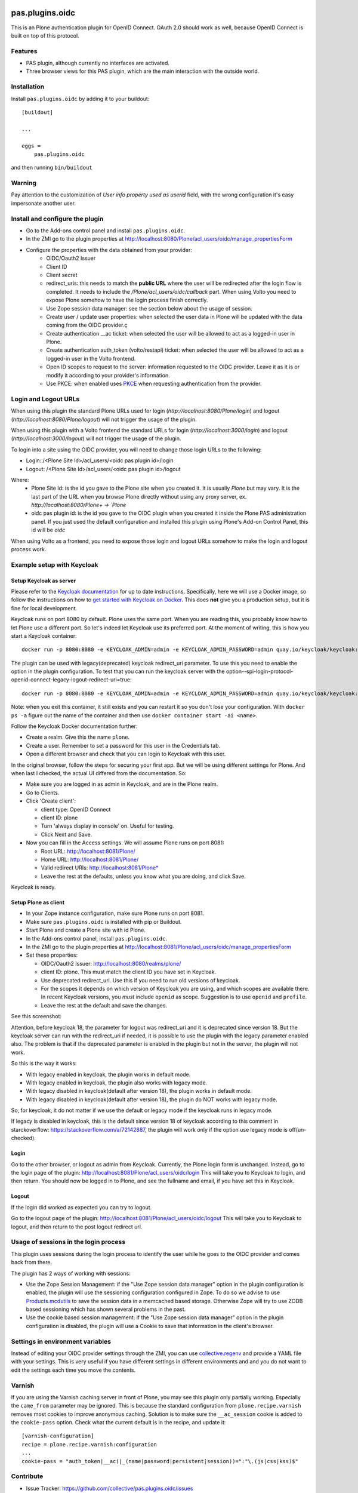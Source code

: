 .. This README is meant for consumption by humans and pypi. Pypi can render rst files so please do not use Sphinx features.
   If you want to learn more about writing documentation, please check out: http://docs.plone.org/about/documentation_styleguide.html
   This text does not appear on pypi or github. It is a comment.

.. image:: https://img.shields.io/pypi/v/pas.plugins.oidc.svg
    :target: https://pypi.python.org/pypi/pas.plugins.oidc/
    :alt: Latest Version

.. image:: https://img.shields.io/pypi/status/pas.plugins.oidc.svg
    :target: https://pypi.python.org/pypi/pas.plugins.oidc
    :alt: Egg Status

.. image:: https://img.shields.io/pypi/pyversions/pas.plugins.oidc.svg?style=plastic
    :target: https://pypi.python.org/pypi/pas.plugins.oidc/
    :alt: Supported - Python Versions

.. image:: https://img.shields.io/pypi/l/pas.plugins.oidc.svg
    :target: https://pypi.python.org/pypi/pas.plugins.oidc/
    :alt: License

.. image:: https://github.com/collective/pas.plugins.oidc/actions/workflows/tests.yml/badge.svg
    :target: https://github.com/collective/pas.plugins.oidc/actions
    :alt: Tests

.. image:: https://coveralls.io/repos/github/collective/pas.plugins.oidc/badge.svg?branch=main
    :target: https://coveralls.io/github/collective/pas.plugins.oidc?branch=main
    :alt: Coverage


pas.plugins.oidc
================

This is an Plone authentication plugin for OpenID Connect.
OAuth 2.0 should work as well, because OpenID Connect is built on top of this protocol.

Features
--------

- PAS plugin, although currently no interfaces are activated.
- Three browser views for this PAS plugin, which are the main interaction with the outside world.


Installation
------------

Install ``pas.plugins.oidc`` by adding it to your buildout::

    [buildout]

    ...

    eggs =
        pas.plugins.oidc


and then running ``bin/buildout``

Warning
-------

Pay attention to the customization of `User info property used as userid` field, with the wrong configuration it's easy impersonate another user.


Install and configure the plugin
--------------------------------

* Go to the Add-ons control panel and install ``pas.plugins.oidc``.
* In the ZMI go to the plugin properties at http://localhost:8080/Plone/acl_users/oidc/manage_propertiesForm
* Configure the properties with the data obtained from your provider:
   * OIDC/Oauth2 Issuer
   * Client ID
   * Client secret
   * redirect_uris: this needs to match the **public URL** where the user will be redirected after the login flow is completed. It needs to include the `/Plone/acl_users/oidc/callback` part. When using Volto you need to expose Plone somehow to have the login process finish correctly.
   * Use Zope session data manager: see the section below about the usage of session.
   * Create user / update user properties: when selected the user data in Plone will be updated with the data coming from the OIDC provider.ç
   * Create authentication __ac ticket: when selected the user will be allowed to act as a logged-in user in Plone.
   * Create authentication auth_token (volto/restapi) ticket: when selected the user will be allowed to act as a logged-in user in the Volto frontend.
   * Open ID scopes to request to the server: information requested to the OIDC provider. Leave it as it is or modify it according to your provider's information.
   * Use PKCE: when enabled uses PKCE_ when requesting authentication from the provider.

Login and Logout URLs
---------------------

When using this plugin the standard Plone URLs used for login (`http://localhost:8080/Plone/login`) and logout (`http://localhost:8080/Plone/logout`) will not trigger the usage of the plugin.

When using this plugin with a Volto frontend the standard URLs for login (`http://localhost:3000/login`) and logout (`http://localhost:3000/logout`) will not trigger the usage of the plugin.

To login into a site using the OIDC provider, you will need to change those login URLs to the following:

* Login: /<Plone Site Id>/acl_users/<oidc pas plugin id>/login
* Logout: /<Plone Site Id>/acl_users/<oidc pas plugin id>/logout

Where:
 - Plone Site Id: is the id you gave to the Plone site when you created it. It is usually `Plone` but may vary. It is the last part of the URL when you browse Plone directly without using any proxy server, ex. `http://localhost:8080/Plone+  -> `Plone`
 - oidc pas plugin id: is the id you gave to the OIDC plugin when you created it inside the Plone PAS administration panel. If you just used the default configuration and installed this plugin using Plone's Add-on Control Panel, this id will be `oidc`

When using Volto as a frontend, you need to expose those login and logout URLs somehow to make the login and logout process work.

Example setup with Keycloak
---------------------------

Setup Keycloak as server
~~~~~~~~~~~~~~~~~~~~~~~~

Please refer to the `Keycloak documentation <https://www.keycloak.org/documentation>`_ for up to date instructions.
Specifically, here we will use a Docker image, so follow the instructions on how to `get started with Keycloak on Docker <https://www.keycloak.org/getting-started/getting-started-docker>`_.
This does **not** give you a production setup, but it is fine for local development.

Keycloak runs on port 8080 by default.
Plone uses the same port.
When you are reading this, you probably know how to let Plone use a different port.
So let's indeed let Keycloak use its preferred port.
At the moment of writing, this is how you start a Keycloak container::

  docker run -p 8080:8080 -e KEYCLOAK_ADMIN=admin -e KEYCLOAK_ADMIN_PASSWORD=admin quay.io/keycloak/keycloak:19.0.3 start-dev

The plugin can be used with legacy(deprecated) keycloak redirect_uri parameter. To use this you need to enable the option in the plugin configuration. To test that you can run the keycloak server with the option--spi-login-protocol-openid-connect-legacy-logout-redirect-uri=true::

  docker run -p 8080:8080 -e KEYCLOAK_ADMIN=admin -e KEYCLOAK_ADMIN_PASSWORD=admin quay.io/keycloak/keycloak:19.0.3 start-dev --spi-login-protocol-openid-connect-legacy-logout-redirect-uri=true

Note: when you exit this container, it still exists and you can restart it so you don't lose your configuration.
With ``docker ps -a`` figure out the name of the container and then use ``docker container start -ai <name>``.

Follow the Keycloak Docker documentation further:

* Create a realm.  Give this the name ``plone``.
* Create a user.  Remember to set a password for this user in the Credentials tab.
* Open a different browser and check that you can login to Keycloak with this user.

In the original browser, follow the steps for securing your first app.
But we will be using different settings for Plone.
And when last I checked, the actual UI differed from the documentation.
So:

* Make sure you are logged in as admin in Keycloak, and are in the Plone realm.
* Go to Clients.
* Click 'Create client':

  * client type: OpenID Connect
  * client ID: plone
  * Turn 'always display in console' on.  Useful for testing.
  * Click Next and Save.

* Now you can fill in the Access settings.  We will assume Plone runs on port 8081:

  * Root URL: http://localhost:8081/Plone/
  * Home URL: http://localhost:8081/Plone/
  * Valid redirect URIs: http://localhost:8081/Plone*
  * Leave the rest at the defaults, unless you know what you are doing, and click Save.

Keycloak is ready.

Setup Plone as client
~~~~~~~~~~~~~~~~~~~~~

* In your Zope instance configuration, make sure Plone runs on port 8081.
* Make sure ``pas.plugins.oidc`` is installed with pip or Buildout.
* Start Plone and create a Plone site with id Plone.
* In the Add-ons control panel, install ``pas.plugins.oidc``.
* In the ZMI go to the plugin properties at http://localhost:8081/Plone/acl_users/oidc/manage_propertiesForm
* Set these properties:

  * OIDC/Oauth2 Issuer: http://localhost:8080/realms/plone/
  * client ID: plone.  This must match the client ID you have set in Keycloak.
  * Use deprecated redirect_uri. Use this if you need to run old versions of keycloak.
  * For the scopes it depends on which version of Keycloak you are using, and which scopes are available there.
    In recent Keycloak versions, you *must* include ``openid`` as scope.
    Suggestion is to use ``openid`` and ``profile``.
  * Leave the rest at the default and save the changes.

See this screenshot:

.. image:: docs/screenshot-settings.png

Attention, before keycloak 18, the parameter for logout was redirect_uri and it is deprecated since version 18. But the keycloak server can run with the redirect_uri if needed, it is possible to use the plugin with the legacy parameter enabled also. The problem is that if the deprecated parameter is enabled in the plugin but not in the server, the plugin will not work.

So this is the way it works:

* With legacy enabled in keycloak, the plugin works in default mode.
* With legacy enabled in keycloak, the plugin also works with legacy mode.
* With legacy disabled in keycloak(default after version 18), the plugin works in default mode.
* With legacy disabled in keycloak(default after version 18), the plugin do NOT works with legacy mode.

So, for keycloak, it do not matter if we use the default or legacy mode if the keycloak runs in legacy mode.

If legacy is disabled in keycloak, this is the default since version 18 of keycloak according to this comment in starckoverflow: https://stackoverflow.com/a/72142887, the plugin will work only if the option use legacy mode is off(un-checked).

Login
~~~~~

Go to the other browser, or logout as admin from Keycloak.
Currently, the Plone login form is unchanged.
Instead, go to the login page of the plugin: http://localhost:8081/Plone/acl_users/oidc/login
This will take you to Keycloak to login, and then return.
You should now be logged in to Plone, and see the fullname and email, if you have set this in Keycloak.

Logout
~~~~~~

If the login did worked as expected you can try to logout.

Go to the logout page of the plugin: http://localhost:8081/Plone/acl_users/oidc/logout
This will take you to Keycloak to logout, and then return to the post logout redirect url.

Usage of sessions in the login process
--------------------------------------

This plugin uses sessions during the login process to identify the user while he goes to the OIDC provider
and comes back from there.

The plugin has 2 ways of working with sessions:

- Use the Zope Session Management: if the "Use Zope session data manager" option in the plugin configuration is enabled,
  the plugin will use the sessioning configuration configured in Zope. To do so we advise to use `Products.mcdutils`_
  to save the session data in a memcached based storage. Otherwise Zope will try to use ZODB based sessioning
  which has shown several problems in the past.

- Use the cookie based session management: if the "Use Zope session data manager" option in the plugin
  configuration is disabled, the plugin will use a Cookie to save that information in the client's browser.


Settings in environment variables
---------------------------------

Instead of editing your OIDC provider settings through the ZMI, you can use `collective.regenv`_ and provide
a YAML file with your settings. This is very useful if you have different settings in different environments
and and you do not want to edit the settings each time
you move the contents.


Varnish
-------

If you are using the Varnish caching server in front of Plone, you may see this plugin only partially working.
Especially the ``came_from`` parameter may be ignored.
This is because the standard configuration from ``plone.recipe.varnish`` removes most cookies to improve anonymous caching.
Solution is to make sure the ``__ac_session`` cookie is added to the ``cookie-pass`` option.
Check what the current default is in the recipe, and update it::

  [varnish-configuration]
  recipe = plone.recipe.varnish:configuration
  ...
  cookie-pass = "auth_token|__ac(|_(name|password|persistent|session))=":"\.(js|css|kss)$"


Contribute
----------

- Issue Tracker: https://github.com/collective/pas.plugins.oidc/issues
- Source Code: https://github.com/collective/pas.plugins.oidc
- Documentation: https://docs.plone.org/foo/bar


References
----------

* Blog post: https://www.codesyntax.com/en/blog/log-in-in-plone-using-your-google-workspace-account

License
-------

The project is licensed under the GPLv2.


.. _`collective.regenv`: https://pypi.org/project/collective.regenv/
.. _`Products.mcdutils`: https://pypi.org/project/Products.mcdutils/
.. _PKCE: https://datatracker.ietf.org/doc/html/rfc7636
